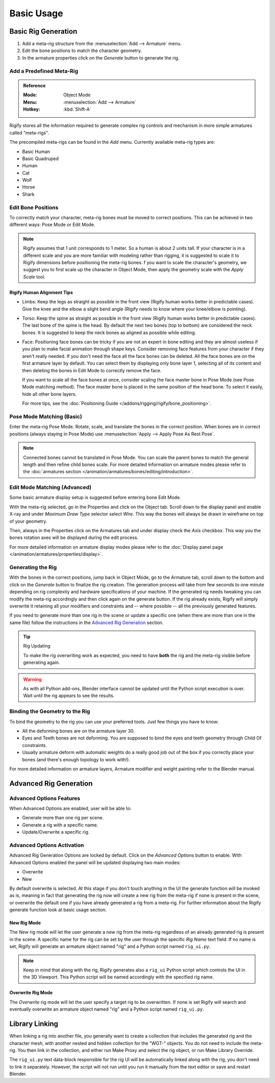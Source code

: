 
***********
Basic Usage
***********

.. _bpy.ops.pose.rigify_generate:

Basic Rig Generation
====================

#. Add a meta-rig structure from the :menuselection:`Add --> Armature` menu.
#. Edit the bone positions to match the character geometry.
#. In the armature properties click on the *Generate* button to generate the rig.


Add a Predefined Meta-Rig
-------------------------

.. admonition:: Reference
   :class: refbox

   :Mode:      Object Mode
   :Menu:      :menuselection:`Add --> Armature`
   :Hotkey:    :kbd:`Shift-A`

Rigify stores all the information required to generate complex rig controls and mechanism in
more simple armatures called "meta-rigs".

The precompiled meta-rigs can be found in the *Add* menu.
Currently available meta-rig types are:

- Basic Human
- Basic Quadruped
- Human
- Cat
- Wolf
- Horse
- Shark


Edit Bone Positions
-------------------

To correctly match your character, meta-rig bones must be moved to correct positions.
This can be achieved in two different ways: Pose Mode or Edit Mode.

.. note::

   Rigify assumes that 1 unit corresponds to 1 meter. So a human is about 2 units tall.
   If your character is in a different scale and you are more familiar with modeling rather than rigging,
   it is suggested to scale it to Rigify dimensions before positioning the meta-rig bones.
   f you want to scale the character's geometry, we suggest you to first scale up the character in Object Mode,
   then apply the geometry scale with the *Apply Scale* tool.


Rigify Human Alignment Tips
^^^^^^^^^^^^^^^^^^^^^^^^^^^

- Limbs: Keep the legs as straight as possible in the front view (Rigify human works better in predictable cases).
  Give the knee and the elbow a slight bend angle (Rigify needs to know where your knee/elbow is pointing).
- Torso: Keep the spine as straight as possible in the front view (Rigify human works better in predictable cases).
  The last bone of the spine is the head. By default the next two bones (top to bottom)
  are considered the neck bones. It is suggested to keep the neck bones as aligned as possible while editing.
- Face: Positioning face bones can be tricky if you are not an expert in bone editing and
  they are almost useless if you plan to make facial animation through shape keys.
  Consider removing face features from your character if they aren't really needed.
  If you don't need the face all the face bones can be deleted.
  All the face bones are on the first armature layer by default.
  You can select them by displaying only bone layer 1, selecting all of its content and
  then deleting the bones in Edit Mode to correctly remove the face.

  If you want to scale all the face bones at once, consider scaling the face master bone
  in Pose Mode (see Pose Mode matching method).
  The face master bone is placed in the same position of the head bone.
  To select it easily, hide all other bone layers.

  For more tips, see the :doc:`Positioning Guide </addons/rigging/rigify/bone_positioning>`.


Pose Mode Matching (Basic)
--------------------------

Enter the meta-rig Pose Mode. Rotate, scale, and translate the bones in the correct position.
When bones are in correct positions (always staying in Pose Mode)
use :menuselection:`Apply --> Apply Pose As Rest Pose`.

.. note::

   Connected bones cannot be translated in Pose Mode.
   You can scale the parent bones to match the general length and then refine child bones scale.
   For more detailed information on armature modes please refer to
   the :doc:`armatures section </animation/armatures/bones/editing/introduction>`.


Edit Mode Matching (Advanced)
-----------------------------

Some basic armature display setup is suggested before entering bone Edit Mode.

With the meta-rig selected, go in the Properties and click on the Object tab.
Scroll down to the display panel and enable X-ray and under *Maximum Draw Type* selector select *Wire*.
This way the bones will always be drawn in wireframe on top of your geometry.

Then, always in the Properties click on the Armatures tab and under display check the *Axis* checkbox.
This way you the bones rotation axes will be displayed during the edit process.

For more detailed information on armature display modes please refer to
the :doc:`Display panel page </animation/armatures/properties/display>`.


Generating the Rig
------------------

With the bones in the correct positions, jump back in Object Mode, go to the Armature tab,
scroll down to the bottom and click on the *Generate* button to finalize the rig creation.
The generation process will take from few seconds to one minute depending on
rig complexity and hardware specifications of your machine.
If the generated rig needs tweaking you can modify the meta-rig accordingly and
then click again on the generate button. If the rig already exists,
Rigify will simply overwrite it retaining all your modifiers and constraints and -- where possible --
all the previously generated features.

If you need to generate more than one rig in the scene or update a specific one
(when there are more than one in the same file) follow the instructions in the `Advanced Rig Generation`_ section.

.. tip:: Rig Updating

   To make the rig overwriting work as expected, you need to have **both** the rig and
   the meta-rig visible before generating again.

.. warning::

   As with all Python add-ons, Blender interface cannot be updated until the Python script execution is over.
   Wait until the rig appears to see the results.


Binding the Geometry to the Rig
-------------------------------

To bind the geometry to the rig you can use your preferred tools. Just few things you have to know:

- All the deforming bones are on the armature layer 30.
- Eyes and Teeth bones are not deforming. You are supposed to bind the eyes and teeth geometry
  through Child Of constraints.
- Usually armature deform with automatic weights do a really good job out of the box
  if you correctly place your bones (and there's enough topology to work with!).

For more detailed information on armature layers, Armature modifier and weight painting refer to the Blender manual.

.. _bpy.types.Armature.rigify:

Advanced Rig Generation
=======================

Advanced Options Features
-------------------------

When Advanced Options are enabled, user will be able to:

- Generate more than one rig per scene.
- Generate a rig with a specific name.
- Update/Overwrite a specific rig.


Advanced Options Activation
---------------------------

Advanced Rig Generation Options are locked by default. Click on the *Advanced Options* button to enable.
With Advanced Options enabled the panel will be updated displaying two main modes:

- Overwrite
- New

By default overwrite is selected. At this stage if you don't touch anything in the UI the generate function
will be invoked as is, meaning in fact that generating the rig now will create a new rig from the meta-rig
if none is present in the scene, or overwrite the default one if you have already generated a rig from a meta-rig.
For further information about the Rigify generate function look at basic usage section.


New Rig Mode
^^^^^^^^^^^^

The *New* rig mode will let the user generate a new rig from the meta-rig regardless of
an already generated rig is present in the scene.
A specific name for the rig can be set by the user through the specific *Rig Name* text field.
If no name is set, Rigify will generate an armature object named "rig" and a Python script named ``rig_ui.py``.

.. note::

   Keep in mind that along with the rig, Rigify generates also a ``rig_ui`` Python script
   which controls the UI in the 3D Viewport. This Python script will be named accordingly with
   the specified rig name.


Overwrite Rig Mode
^^^^^^^^^^^^^^^^^^

The *Overwrite* rig mode will let the user specify a target rig to be overwritten.
If none is set Rigify will search and eventually overwrite an armature object named "rig" and
a Python script named ``rig_ui.py``.


Library Linking
===============

When linking a rig into another file, you generally want to create a collection that includes the 
generated rig and the character mesh, with another nested and hidden collection for the "WGT-" objects. 
You do not need to include the meta-rig. You then link in the collection, and either run Make Proxy 
and select the rig object, or run Make Library Override.

The ``rig_ui.py`` text data-block responsible for the rig UI will be automatically linked along with 
the rig, you don't need to link it separately. However, the script will not run until you run it
manually from the text editor or save and restart Blender.